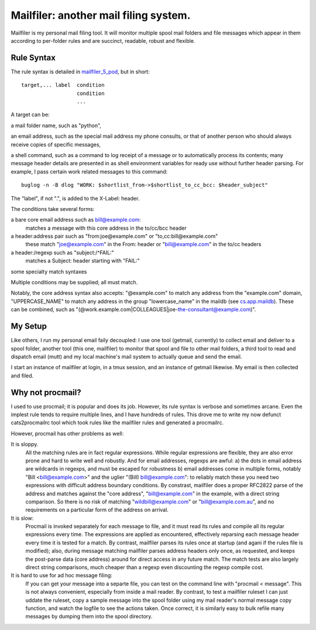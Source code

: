 Mailfiler: another mail filing system.
======================================

Mailfiler is my personal mail filing tool. It will monitor multiple spool mail folders and file messages which appear in them according to per-folder rules and are succinct, readable, robust and flexible.

Rule Syntax
-----------

The rule syntax is detailed in mailfiler_5_pod_, but in short::

  target,... label  condition
                    condition
                    ...

A target can be:

a mail folder name, such as "python",

an email address, such as the special mail address my phone consults, or that of another person who should always receive copies of specific messages,

a shell command, such as a command to log receipt of a message or to automatically process its contents; many message header details are presented in as shell environment variables for ready use without further header parsing. For example, I pass certain work related messages to this command::

  buglog -n -B dlog "WORK: $shortlist_from->$shortlist_to_cc_bcc: $header_subject"

The "label", if not ".", is added to the X-Label: header.

The conditions take several forms:

a bare core email address such as bill@example.com:
  matches a message with this core address in the to/cc/bcc header

a header:address pair such as "from:joe@example.com" or "to,cc:bill@example.com"
  these match "joe@example.com" in the From: header or "bill@example.com" in the to/cc headers

a header:/regexp such as "subject:/^FAIL:"
  matches a Subject: header starting with "FAIL:"

some specialty match syntaxes

Multiple conditions may be supplied; all must match.

Notably, the core address syntax also accepts: "@example.com" to match any address from the "example.com" domain, "UPPERCASE_NAME" to match any address in the group "lowercase_name" in the maildb (see cs.app.maildb_). These can be combined, such as "(@work.example.com|COLLEAGUES|joe-the-consultant@example.com)".

My Setup
--------

Like others, I run my personal email faily decoupled: I use one tool (getmail, currently) to collect email and deliver to a spool folder, another tool (this one, mailfiler) to monitor that spool and file to other mail folders, a third tool to read and dispatch email (mutt) and my local machine's mail system to actually queue and send the email.

I start an instance of mailfiler at login, in a tmux session, and an instance of getmail likewise. My email is then collected and filed.

Why not procmail?
-----------------

I used to use procmail; it is popular and does its job.
However, its rule syntax is verbose and sometimes arcane.
Even the implest rule tends to require multiple lines, and I have hundreds of rules.
This drove me to write my now defunct cats2procmailrc tool which took rules like the mailfiler rules and generated a procmailrc.

However, procmail has other problems as well:

It is sloppy.
  All the matching rules are in fact regular expressions.
  While regular expressions are flexible, they are also error prone and hard to write well and robustly.
  And for email addresses, regexps are awful:
  a) the dots in email address are wildcards in regexps, and must be escaped for robustness
  b) email addresses come in multiple forms, notably "Bill <bill@example.com>" and the uglier "(Bill) bill@example.com": to reliably match these you need two expressions with difficult address boundary conditions.
  By constrast, mailfiler does a proper RFC2822 parse of the address and matches against the "core address", "bill@example.com" in the example, with a direct string comparison.
  So there is no risk of matching "wildbill@example.com" or "bill@example.com.au", and no requirements on a particular form of the address on arrival.

It is slow:
  Procmail is invoked separately for each message to file, and it must read its rules and compile all its regular expressions every time.
  The expressions are applied as encountered, effectively reparsing each message header every time it is tested for a match.
  By contrast, mailfiler parses its rules once at startup (and agani if the rules file is modified); also, during message matching mailfiler parses address headers only once, as requested, and keeps the post-parse data (core address) around for direct access in any future match.
  The match tests are also largely direct string comparisons, much cheaper than a regexp even discounting the regexp compile cost.

It is hard to use for ad hoc message filing:
  If you can get your message into a separte file, you can test on the command line with "procmail < message". This is not always convenient, especially from inside a mail reader.
  By contrast, to test a mailfiler ruleset I can just uddate the ruleset, copy a sample message into the spool folder using my mail reader's normal message copy function, and watch the logfile to see the actions taken.
  Once correct, it is similarly easy to bulk refile many messages by dumping them into the spool directory.

.. _mailfiler_5_pod: https://bitbucket.org/cameron_simpson/css/src/tip/man/mailfiler.5.pod
.. _cs.app.maildb: https://pypi.python.org/pypi/cs.app.maildb
